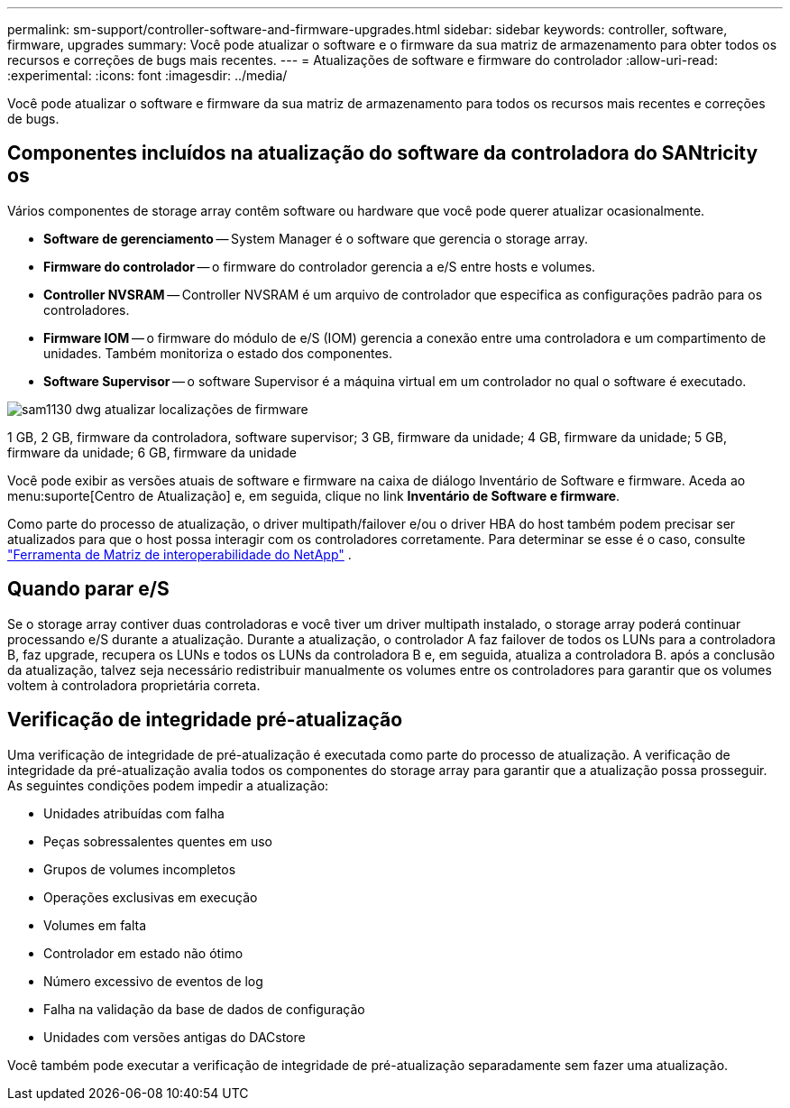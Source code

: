 ---
permalink: sm-support/controller-software-and-firmware-upgrades.html 
sidebar: sidebar 
keywords: controller, software, firmware, upgrades 
summary: Você pode atualizar o software e o firmware da sua matriz de armazenamento para obter todos os recursos e correções de bugs mais recentes. 
---
= Atualizações de software e firmware do controlador
:allow-uri-read: 
:experimental: 
:icons: font
:imagesdir: ../media/


[role="lead"]
Você pode atualizar o software e firmware da sua matriz de armazenamento para todos os recursos mais recentes e correções de bugs.



== Componentes incluídos na atualização do software da controladora do SANtricity os

Vários componentes de storage array contêm software ou hardware que você pode querer atualizar ocasionalmente.

* *Software de gerenciamento* -- System Manager é o software que gerencia o storage array.
* *Firmware do controlador* -- o firmware do controlador gerencia a e/S entre hosts e volumes.
* *Controller NVSRAM* -- Controller NVSRAM é um arquivo de controlador que especifica as configurações padrão para os controladores.
* *Firmware IOM* -- o firmware do módulo de e/S (IOM) gerencia a conexão entre uma controladora e um compartimento de unidades. Também monitoriza o estado dos componentes.
* *Software Supervisor* -- o software Supervisor é a máquina virtual em um controlador no qual o software é executado.


image::../media/sam1130-dwg-upgrade-firmware-locations.gif[sam1130 dwg atualizar localizações de firmware]

1 GB, 2 GB, firmware da controladora, software supervisor; 3 GB, firmware da unidade; 4 GB, firmware da unidade; 5 GB, firmware da unidade; 6 GB, firmware da unidade

Você pode exibir as versões atuais de software e firmware na caixa de diálogo Inventário de Software e firmware. Aceda ao menu:suporte[Centro de Atualização] e, em seguida, clique no link *Inventário de Software e firmware*.

Como parte do processo de atualização, o driver multipath/failover e/ou o driver HBA do host também podem precisar ser atualizados para que o host possa interagir com os controladores corretamente. Para determinar se esse é o caso, consulte https://imt.netapp.com/matrix/#welcome["Ferramenta de Matriz de interoperabilidade do NetApp"^] .



== Quando parar e/S

Se o storage array contiver duas controladoras e você tiver um driver multipath instalado, o storage array poderá continuar processando e/S durante a atualização. Durante a atualização, o controlador A faz failover de todos os LUNs para a controladora B, faz upgrade, recupera os LUNs e todos os LUNs da controladora B e, em seguida, atualiza a controladora B. após a conclusão da atualização, talvez seja necessário redistribuir manualmente os volumes entre os controladores para garantir que os volumes voltem à controladora proprietária correta.



== Verificação de integridade pré-atualização

Uma verificação de integridade de pré-atualização é executada como parte do processo de atualização. A verificação de integridade da pré-atualização avalia todos os componentes do storage array para garantir que a atualização possa prosseguir. As seguintes condições podem impedir a atualização:

* Unidades atribuídas com falha
* Peças sobressalentes quentes em uso
* Grupos de volumes incompletos
* Operações exclusivas em execução
* Volumes em falta
* Controlador em estado não ótimo
* Número excessivo de eventos de log
* Falha na validação da base de dados de configuração
* Unidades com versões antigas do DACstore


Você também pode executar a verificação de integridade de pré-atualização separadamente sem fazer uma atualização.
